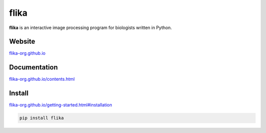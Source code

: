 flika
=====



**flika** is an interactive image processing program for biologists written in Python.


Website
-------
`flika-org.github.io <http://flika-org.github.io/>`_

Documentation
-------------
`flika-org.github.io/contents.html <http://flika-org.github.io/contents.html>`_

Install
-------
`flika-org.github.io/getting-started.html#installation <http://flika-org.github.io/getting-started.html#installation>`_

.. code:: python

	pip install flika


